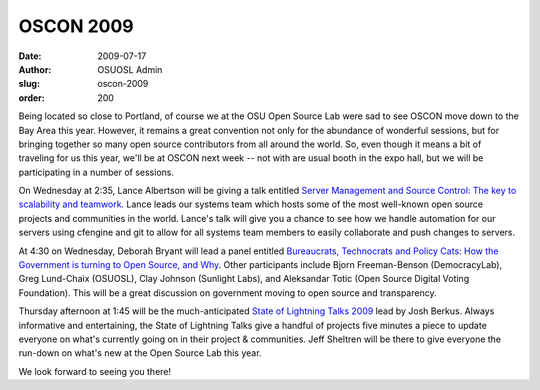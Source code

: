 OSCON 2009
==========
:date: 2009-07-17
:author: OSUOSL Admin
:slug: oscon-2009
:order: 200

Being located so close to Portland, of course we at the OSU Open Source Lab were
sad to see OSCON move down to the Bay Area this year. However, it remains a
great convention not only for the abundance of wonderful sessions, but for
bringing together so many open source contributors from all around the world.
So, even though it means a bit of traveling for us this year, we'll be at OSCON
next week -- not with are usual booth in the expo hall, but we will be
participating in a number of sessions.

On Wednesday at 2:35, Lance Albertson will be giving a talk entitled
`Server Management and Source Control: The key to scalability and teamwork`_.
Lance leads our systems team which hosts some of the most well-known open source
projects and communities in the world. Lance's talk will give you a chance to
see how we handle automation for our servers using cfengine and git to allow for
all systems team members to easily collaborate and push changes to servers.

At 4:30 on Wednesday, Deborah Bryant will lead a panel entitled
`Bureaucrats, Technocrats and Policy Cats: How the Government is turning to Open Source, and Why`_.
Other participants include Bjorn Freeman-Benson (DemocracyLab), Greg Lund-Chaix
(OSUOSL), Clay Johnson (Sunlight Labs), and Aleksandar Totic (Open Source
Digital Voting Foundation). This will be a great discussion on government moving
to open source and transparency.

Thursday afternoon at 1:45 will be the much-anticipated
`State of Lightning Talks 2009`_ lead by Josh Berkus. Always informative and
entertaining, the State of Lightning Talks give a handful of projects five
minutes a piece to update everyone on what's currently going on in their project
& communities. Jeff Sheltren will be there to give everyone the run-down on
what's new at the Open Source Lab this year.

We look forward to seeing you there!

.. _Server Management and Source Control\: The key to scalability and teamwork: http://en.oreilly.com/oscon2009/public/schedule/detail/8472
.. _Bureaucrats, Technocrats and Policy Cats\: How the Government is turning to Open Source, and Why: http://en.oreilly.com/oscon2009/public/schedule/detail/8384
.. _State of Lightning Talks 2009: http://en.oreilly.com/oscon2009/public/schedule/detail/8106
